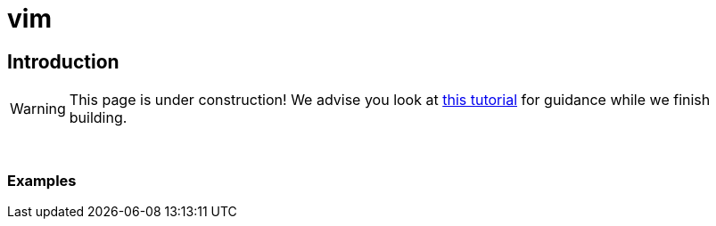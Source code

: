 = vim

== Introduction

[WARNING]
====
This page is under construction! We advise you look at xref:https://www.tutorialspoint.com/vim/vim_editing.htm[this tutorial] for guidance while we finish building.
====

{sp}+

=== Examples